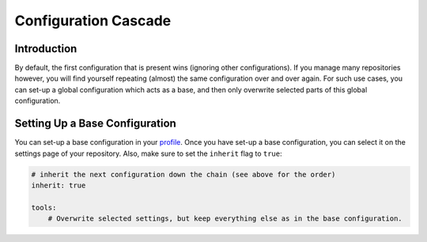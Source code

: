 Configuration Cascade
---------------------

Introduction
~~~~~~~~~~~~
By default, the first configuration that is present wins (ignoring other configurations). If you manage many repositories
however, you will find yourself repeating (almost) the same configuration over and over again. For such use cases, you
can set-up a global configuration which acts as a base, and then only overwrite selected parts of this global configuration.

Setting Up a Base Configuration
~~~~~~~~~~~~~~~~~~~~~~~~~~~~~~~
You can set-up a base configuration in your `profile <https://scrutinizer-ci.com/profile/build-configs>`_. Once you have
set-up a base configuration, you can select it on the settings page of your repository. Also, make sure to set the
``inherit`` flag to ``true``:

.. code-block :: yaml

    # inherit the next configuration down the chain (see above for the order)
    inherit: true

    tools:
        # Overwrite selected settings, but keep everything else as in the base configuration.

